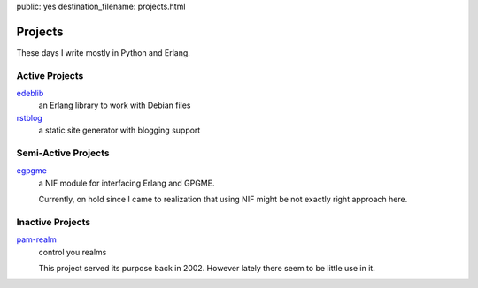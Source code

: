 public: yes
destination_filename: projects.html

Projects
========

These days I write mostly in Python and Erlang.

Active Projects
---------------

`edeblib <projects/edeblib.html>`_
    an Erlang library to work with Debian files

`rstblog <projects/rstblog.html>`_
    a static site generator with blogging support

Semi-Active Projects
--------------------

`egpgme <https://github.com/sa2ajj/egpgme>`_
    a NIF module for interfacing Erlang and GPGME.

    Currently, on hold since I came to realization that using NIF might be not
    exactly right approach here.

Inactive Projects
-----------------

`pam-realm </projects/pam-realm>`_
    control you realms

    This project served its purpose back in 2002.   However lately there seem
    to be little use in it.
